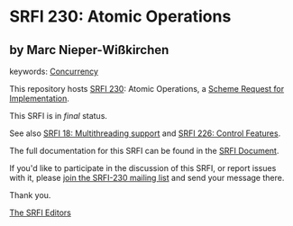 * SRFI 230: Atomic Operations

** by Marc Nieper-Wißkirchen



keywords: [[https://srfi.schemers.org/?keywords=concurrency][Concurrency]]

This repository hosts [[https://srfi.schemers.org/srfi-230/][SRFI 230]]: Atomic Operations, a [[https://srfi.schemers.org/][Scheme Request for Implementation]].

This SRFI is in /final/ status.

See also [[https://srfi.schemers.org/srfi-18/][SRFI 18: Multithreading support]] and [[https://srfi.schemers.org/srfi-226/][SRFI 226: Control Features]].

The full documentation for this SRFI can be found in the [[https://srfi.schemers.org/srfi-230/srfi-230.html][SRFI Document]].

If you'd like to participate in the discussion of this SRFI, or report issues with it, please [[https://srfi.schemers.org/srfi-230/][join the SRFI-230 mailing list]] and send your message there.

Thank you.


[[mailto:srfi-editors@srfi.schemers.org][The SRFI Editors]]
